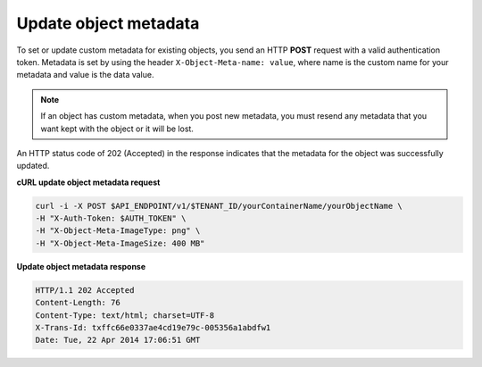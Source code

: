 .. _gsg-update-object-metadata:

Update object metadata
~~~~~~~~~~~~~~~~~~~~~~~~

To set or update custom metadata for existing objects, you send an HTTP
**POST** request with a valid authentication token. Metadata is set by
using the header ``X-Object-Meta-name: value``, where name is the custom
name for your metadata and value is the data value.

..  note:: 
    If an object has custom metadata, when you post new metadata, you must
    resend any metadata that you want kept with the object or it will be
    lost.

An HTTP status code of 202 (Accepted) in the response indicates that the
metadata for the object was successfully updated.

 
**cURL update object metadata request**

.. code::  

   curl -i -X POST $API_ENDPOINT/v1/$TENANT_ID/yourContainerName/yourObjectName \
   -H "X-Auth-Token: $AUTH_TOKEN" \
   -H "X-Object-Meta-ImageType: png" \
   -H "X-Object-Meta-ImageSize: 400 MB"

**Update object metadata response**

.. code::  

   HTTP/1.1 202 Accepted
   Content-Length: 76
   Content-Type: text/html; charset=UTF-8
   X-Trans-Id: txffc66e0337ae4cd19e79c-005356a1abdfw1
   Date: Tue, 22 Apr 2014 17:06:51 GMT
